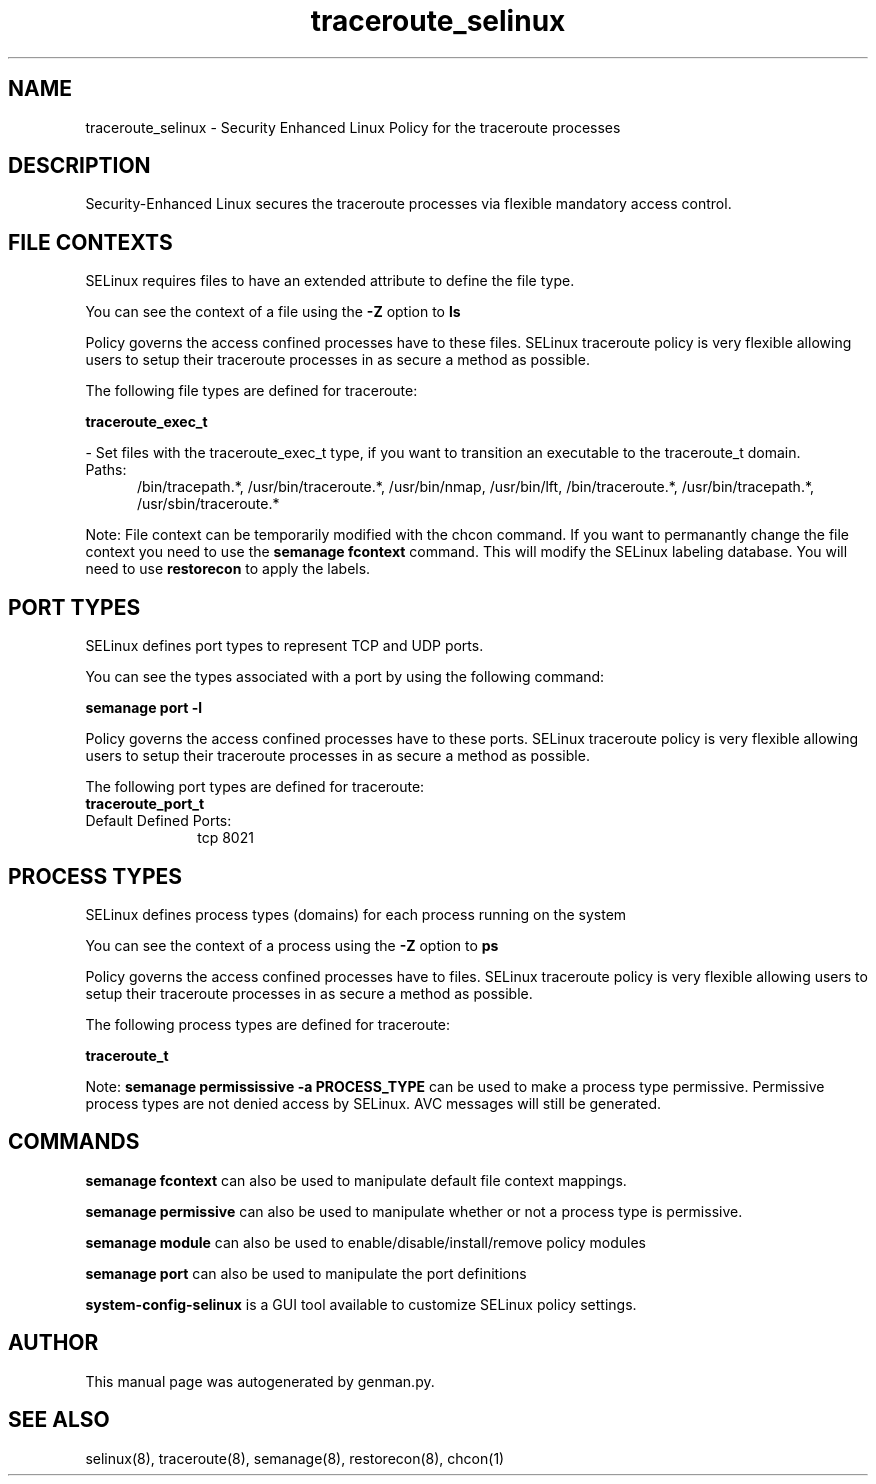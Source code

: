 .TH  "traceroute_selinux"  "8"  "traceroute" "dwalsh@redhat.com" "traceroute SELinux Policy documentation"
.SH "NAME"
traceroute_selinux \- Security Enhanced Linux Policy for the traceroute processes
.SH "DESCRIPTION"

Security-Enhanced Linux secures the traceroute processes via flexible mandatory access
control.  

.SH FILE CONTEXTS
SELinux requires files to have an extended attribute to define the file type. 
.PP
You can see the context of a file using the \fB\-Z\fP option to \fBls\bP
.PP
Policy governs the access confined processes have to these files. 
SELinux traceroute policy is very flexible allowing users to setup their traceroute processes in as secure a method as possible.
.PP 
The following file types are defined for traceroute:


.EX
.PP
.B traceroute_exec_t 
.EE

- Set files with the traceroute_exec_t type, if you want to transition an executable to the traceroute_t domain.

.br
.TP 5
Paths: 
/bin/tracepath.*, /usr/bin/traceroute.*, /usr/bin/nmap, /usr/bin/lft, /bin/traceroute.*, /usr/bin/tracepath.*, /usr/sbin/traceroute.*

.PP
Note: File context can be temporarily modified with the chcon command.  If you want to permanantly change the file context you need to use the 
.B semanage fcontext 
command.  This will modify the SELinux labeling database.  You will need to use
.B restorecon
to apply the labels.

.SH PORT TYPES
SELinux defines port types to represent TCP and UDP ports. 
.PP
You can see the types associated with a port by using the following command: 

.B semanage port -l

.PP
Policy governs the access confined processes have to these ports. 
SELinux traceroute policy is very flexible allowing users to setup their traceroute processes in as secure a method as possible.
.PP 
The following port types are defined for traceroute:

.EX
.TP 5
.B traceroute_port_t 
.TP 10
.EE


Default Defined Ports:
tcp 8021
.EE
.SH PROCESS TYPES
SELinux defines process types (domains) for each process running on the system
.PP
You can see the context of a process using the \fB\-Z\fP option to \fBps\bP
.PP
Policy governs the access confined processes have to files. 
SELinux traceroute policy is very flexible allowing users to setup their traceroute processes in as secure a method as possible.
.PP 
The following process types are defined for traceroute:

.EX
.B traceroute_t 
.EE
.PP
Note: 
.B semanage permississive -a PROCESS_TYPE 
can be used to make a process type permissive. Permissive process types are not denied access by SELinux. AVC messages will still be generated.

.SH "COMMANDS"
.B semanage fcontext
can also be used to manipulate default file context mappings.
.PP
.B semanage permissive
can also be used to manipulate whether or not a process type is permissive.
.PP
.B semanage module
can also be used to enable/disable/install/remove policy modules

.B semanage port
can also be used to manipulate the port definitions

.PP
.B system-config-selinux 
is a GUI tool available to customize SELinux policy settings.

.SH AUTHOR	
This manual page was autogenerated by genman.py.

.SH "SEE ALSO"
selinux(8), traceroute(8), semanage(8), restorecon(8), chcon(1)
